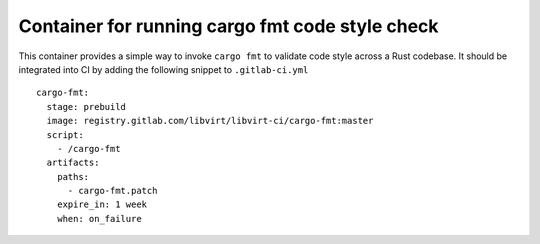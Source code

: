 ================================================
Container for running cargo fmt code style check
================================================

This container provides a simple way to invoke ``cargo fmt`` to validate code
style across a Rust codebase. It should be integrated into CI by adding
the following snippet to ``.gitlab-ci.yml``

::

   cargo-fmt:
     stage: prebuild
     image: registry.gitlab.com/libvirt/libvirt-ci/cargo-fmt:master
     script:
       - /cargo-fmt
     artifacts:
       paths:
         - cargo-fmt.patch
       expire_in: 1 week
       when: on_failure

